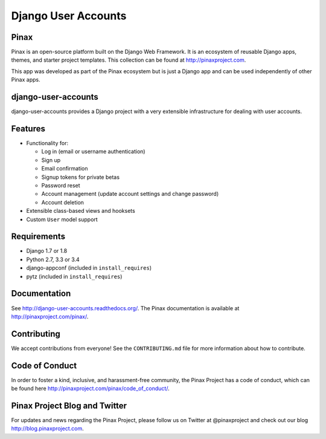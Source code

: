 ====================
Django User Accounts
====================

.. image:: http://slack.pinaxproject.com/badge.svg
   :target: http://slack.pinaxproject.com/

.. image:: https://img.shields.io/travis/pinax/django-user-accounts.svg
    :target: https://travis-ci.org/pinax/django-user-accounts

.. image:: https://img.shields.io/coveralls/pinax/django-user-accounts.svg
    :target: https://coveralls.io/r/pinax/django-user-accounts

.. image:: https://img.shields.io/pypi/dm/django-user-accounts.svg
    :target:  https://pypi.python.org/pypi/django-user-accounts/

.. image:: https://img.shields.io/pypi/v/django-user-accounts.svg
    :target:  https://pypi.python.org/pypi/django-user-accounts/

.. image:: https://img.shields.io/badge/license-MIT-blue.svg
    :target:  https://pypi.python.org/pypi/django-user-accounts/
    
    
Pinax
-------

Pinax is an open-source platform built on the Django Web Framework. It is an ecosystem of reusable Django apps, themes, and starter project templates. 
This collection can be found at http://pinaxproject.com.

This app was developed as part of the Pinax ecosystem but is just a Django app and can be used independently of other Pinax apps.


django-user-accounts
-------------------------

django-user-accounts provides a Django project with a very extensible infrastructure for dealing
with user accounts.


Features
----------

* Functionality for:

  - Log in (email or username authentication)
  - Sign up
  - Email confirmation
  - Signup tokens for private betas
  - Password reset
  - Account management (update account settings and change password)
  - Account deletion

* Extensible class-based views and hooksets
* Custom ``User`` model support


Requirements
--------------

* Django 1.7 or 1.8
* Python 2.7, 3.3 or 3.4
* django-appconf (included in ``install_requires``)
* pytz (included in ``install_requires``)


Documentation
----------------

See http://django-user-accounts.readthedocs.org/.
The Pinax documentation is available at http://pinaxproject.com/pinax/.


Contributing
--------------

We accept contributions from everyone! See the ``CONTRIBUTING.md`` file for more
information about how to contribute.


Code of Conduct
-----------------

In order to foster a kind, inclusive, and harassment-free community, the Pinax Project has a code of conduct, which can be found here  http://pinaxproject.com/pinax/code_of_conduct/.


Pinax Project Blog and Twitter
--------------------------------

For updates and news regarding the Pinax Project, please follow us on Twitter at @pinaxproject and check out our blog http://blog.pinaxproject.com.
